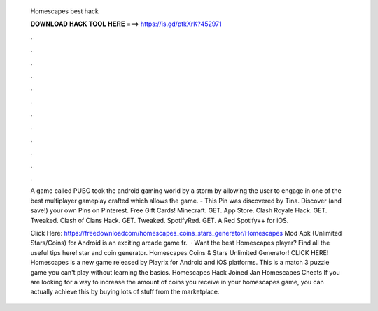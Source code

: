  Homescapes best hack
  
  
  
  𝐃𝐎𝐖𝐍𝐋𝐎𝐀𝐃 𝐇𝐀𝐂𝐊 𝐓𝐎𝐎𝐋 𝐇𝐄𝐑𝐄 ===> https://is.gd/ptkXrK?452971
  
  
  
  .
  
  
  
  .
  
  
  
  .
  
  
  
  .
  
  
  
  .
  
  
  
  .
  
  
  
  .
  
  
  
  .
  
  
  
  .
  
  
  
  .
  
  
  
  .
  
  
  
  .
  
  A game called PUBG took the android gaming world by a storm by allowing the user to engage in one of the best multiplayer gameplay crafted which allows the game. - This Pin was discovered by Tina. Discover (and save!) your own Pins on Pinterest. Free Gift Cards! Minecraft. GET. App Store. Clash Royale Hack. GET. Tweaked. Clash of Clans Hack. GET. Tweaked. SpotifyRed. GET. A Red Spotify++ for iOS.
  
  Click Here: https://freedownloadcom/homescapes_coins_stars_generator/Homescapes Mod Apk (Unlimited Stars/Coins) for Android is an exciting arcade game fr.  · Want the best Homescapes player? Find all the useful tips here! star and coin generator. Homescapes Coins & Stars Unlimited Generator! CLICK HERE! Homescapes is a new game released by Playrix for Android and iOS platforms. This is a match 3 puzzle game you can't play without learning the basics. Homescapes Hack Joined Jan Homescapes Cheats If you are looking for a way to increase the amount of coins you receive in your homescapes game, you can actually achieve this by buying lots of stuff from the marketplace.
